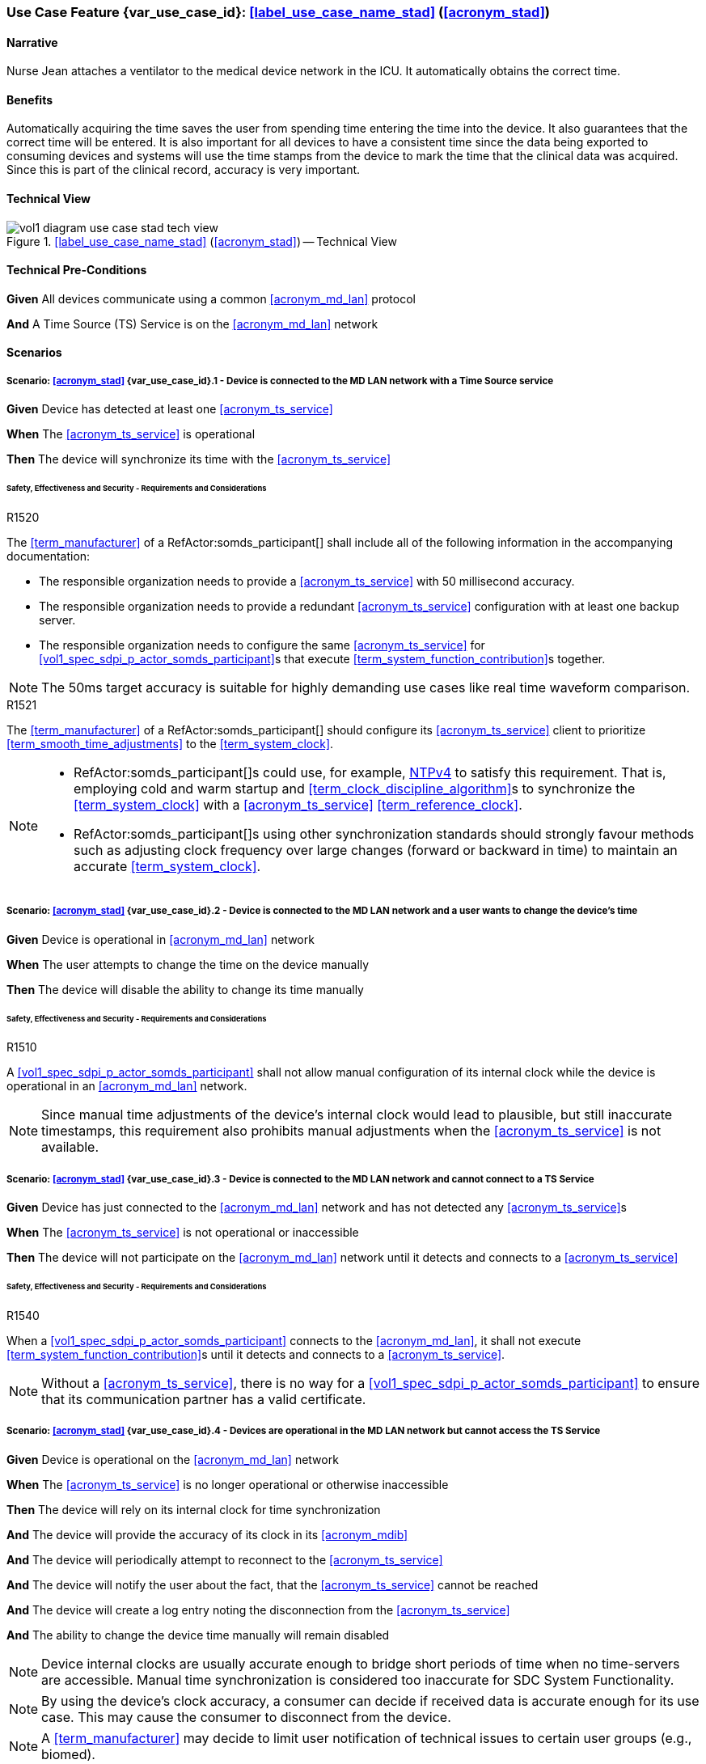 [#vol1_clause_appendix_c_use_case_stad,sdpi_offset=2]
[role=use-case,use-case-id=stad,sdpi_feature="Synchronized Time Across Devices"]
=== Use Case Feature {var_use_case_id}: <<label_use_case_name_stad>> (<<acronym_stad>>)

// NOTE:  See use case labels in document-declarations.adoc

==== Narrative
Nurse Jean attaches a ventilator to the medical device network in the ICU.  It automatically obtains the correct time.

==== Benefits
Automatically acquiring the time saves the user from spending time entering the time into the device.  It also guarantees that the correct time will be entered.
It is also important for all devices to have a consistent time since the data being exported to consuming devices and systems will use the time stamps from the device to mark the time that the clinical data was acquired.  Since this is part of the clinical record, accuracy is very important.

==== Technical View

.<<label_use_case_name_stad>> (<<acronym_stad>>) -- Technical View

image::../images/vol1-diagram-use-case-stad-tech-view.svg[align=center]

[#vol1_clause_appendix_c_use_case_stad_technical_precondition]
==== Technical Pre-Conditions

[role=use-case-background]
====
*Given* All devices communicate using a common <<acronym_md_lan>> protocol

*And* A Time Source (TS) Service is on the <<acronym_md_lan>> network
====

[#vol1_clause_appendix_c_use_case_stad_scenarios]
==== Scenarios

[role=use-case-scenario,sdpi_scenario="Device is connected to the MD LAN network with a Time Source service"]
===== Scenario: <<acronym_stad>> {var_use_case_id}.1 - Device is connected to the MD LAN network with a Time Source service

[role=use-case-steps]
====
*Given* Device has detected at least one <<acronym_ts_service>>

*When* The <<acronym_ts_service>> is operational

*Then* The device will synchronize its time with the <<acronym_ts_service>>
====

====== Safety, Effectiveness and Security - Requirements and Considerations

.R1520
[sdpi_requirement,sdpi_req_level=shall]
[sdpi_req_type=risk_mitigation,sdpi_ses_type=effectiveness,sdpi_ses_test=inspect]
****
[NORMATIVE]
====
The <<term_manufacturer>> of a RefActor:somds_participant[] shall include all of the following information in the accompanying documentation:

 * The responsible organization needs to provide a <<acronym_ts_service>> with 50 millisecond accuracy.
 * The responsible organization needs to provide a redundant <<acronym_ts_service>> configuration with at least one backup server.
 * The responsible organization needs to configure the same  <<acronym_ts_service>> for <<vol1_spec_sdpi_p_actor_somds_participant>>s that execute <<term_system_function_contribution>>s together.
====

[NOTE]
====
The 50ms target accuracy is suitable for highly demanding use cases like real time waveform comparison.
====

****

.R1521
[sdpi_requirement,sdpi_req_level=should]
[sdpi_req_type=risk_mitigation,sdpi_ses_type=effectiveness,sdpi_ses_test=wire]
****
[NORMATIVE]
====
The <<term_manufacturer>> of a RefActor:somds_participant[] should configure its <<acronym_ts_service>> client to prioritize <<term_smooth_time_adjustments>> to the <<term_system_clock>>. 
====

[NOTE]
====
* RefActor:somds_participant[]s could use, for example, <<ref_rfc_5905, NTPv4>> to satisfy this requirement. That is, employing cold and warm startup and <<term_clock_discipline_algorithm>>s to synchronize the <<term_system_clock>> with a <<acronym_ts_service>> <<term_reference_clock>>.

* RefActor:somds_participant[]s using other synchronization standards
should strongly favour methods such as adjusting clock frequency over large changes (forward 
or backward in time) to maintain an accurate <<term_system_clock>>. 
====
****


[role=use-case-scenario,sdpi_scenario="Device is connected to the MD LAN network and a user wants to change the device's time"]
===== Scenario: <<acronym_stad>> {var_use_case_id}.2 - Device is connected to the MD LAN network and a user wants to change the device's time

[role=use-case-steps]
====
*Given* Device is operational in <<acronym_md_lan>> network

*When*  The user attempts to change the time on the device manually

*Then* The device will disable the ability to change its time manually
====

====== Safety, Effectiveness and Security - Requirements and Considerations

.R1510
[sdpi_requirement,sdpi_req_level=shall]
[sdpi_req_type=risk_mitigation,sdpi_ses_type=effectiveness,sdpi_ses_test=inspect]
****
[NORMATIVE]
====
A <<vol1_spec_sdpi_p_actor_somds_participant>> shall not allow manual configuration of its internal clock while the device is operational in an <<acronym_md_lan>> network.
====

[NOTE]
====
Since manual time adjustments of the device's internal clock would lead to plausible, but still inaccurate timestamps, this requirement also prohibits manual adjustments when the <<acronym_ts_service>> is not available.
====
****

[role=use-case-scenario,sdpi_scenario="Device is connected to the MD LAN network and cannot connect to a TS Service"]
===== Scenario: <<acronym_stad>> {var_use_case_id}.3 - Device is connected to the MD LAN network and cannot connect to a TS Service

[role=use-case-steps]
====
*Given* Device has just connected to the <<acronym_md_lan>> network and has not detected any <<acronym_ts_service>>s

*When* The <<acronym_ts_service>> is not operational or inaccessible

*Then* The device will not participate on the <<acronym_md_lan>> network until it detects and connects to a <<acronym_ts_service>>
====

====== Safety, Effectiveness and Security - Requirements and Considerations

.R1540
[sdpi_requirement,sdpi_req_level=shall]
[sdpi_req_type=risk_mitigation,sdpi_ses_type=security,sdpi_ses_test=wire]
****
[NORMATIVE]
====
When a <<vol1_spec_sdpi_p_actor_somds_participant>> connects to the <<acronym_md_lan>>, it shall not execute <<term_system_function_contribution>>s until it detects and connects to a <<acronym_ts_service>>.
====

[NOTE]
====
Without a <<acronym_ts_service>>, there is no way for a <<vol1_spec_sdpi_p_actor_somds_participant>> to ensure that its communication partner has a valid certificate.
====
****


[role=use-case-scenario,sdpi_scenario="Devices are operational in the MD LAN network but cannot access the TS Service"]
===== Scenario: <<acronym_stad>> {var_use_case_id}.4 - Devices are operational in the MD LAN network but cannot access the TS Service

[role=use-case-steps]
====
*Given* Device is operational on the <<acronym_md_lan>> network

*When* The <<acronym_ts_service>> is no longer operational or otherwise inaccessible

*Then* The device will rely on its internal clock for time synchronization

*And* The device will provide the accuracy of its clock in its <<acronym_mdib>>

*And* The device will periodically attempt to reconnect to the <<acronym_ts_service>>

*And* The device will notify the user about the fact, that the <<acronym_ts_service>> cannot be reached

*And* The device will create a log entry noting the disconnection from the <<acronym_ts_service>>

*And* The ability to change the device time manually will remain disabled
====

NOTE: Device internal clocks are usually accurate enough to bridge short periods of time when no time-servers are accessible. Manual time synchronization is considered too inaccurate for SDC System Functionality.

NOTE: By using the device's clock accuracy, a consumer can decide if received data is accurate enough for its use case. This may cause the consumer to disconnect from the device.

NOTE: A <<term_manufacturer>> may decide to limit user notification of technical issues to certain user groups (e.g., biomed).

====== Safety, Effectiveness and Security - Requirements and Considerations

.R1530
[sdpi_requirement,sdpi_req_level=shall]
[sdpi_req_type=risk_mitigation,sdpi_ses_type=effectiveness,sdpi_ses_test=wire]
****
[NORMATIVE]
====
If a <<vol1_spec_sdpi_p_actor_somds_participant>> is operational and loses connection to the <<acronym_ts_service>>, it shall use its internal clock.
====

[NOTE]
====
It is likely that a <<vol1_spec_sdpi_p_actor_somds_participant>> needs multiple attempts to connect to a TS service a few times during the day. The system needs to be stable against these kind of short term interruptions.
====
****

.R1531
[sdpi_requirement,sdpi_req_level=shall]
[sdpi_req_type=risk_mitigation,sdpi_ses_type=audit,sdpi_ses_test=wire]
****
[NORMATIVE]
====
For every MDS of a <<vol1_spec_sdpi_p_actor_somds_provider>>, the <<vol1_spec_sdpi_p_actor_somds_provider>> shall provide pm:ClockState/@Accuracy.
====
****



.R1532
[sdpi_requirement,sdpi_req_level=shall]
[sdpi_req_type=risk_mitigation,sdpi_ses_type=safety,sdpi_ses_test=wire]
****
[NORMATIVE]
====
The <<term_manufacturer>> of a <<vol1_spec_sdpi_p_actor_somds_consumer>> shall consider the risk of providing the <<vol1_spec_sdpi_p_actor_somds_consumer>>'s <<term_system_function_contribution>> if the accuracy of the device internal clock decreases due to an unreachable <<acronym_ts_service>>.
====
****

.R1533
[sdpi_requirement,sdpi_req_level=shall]
[sdpi_req_type=risk_mitigation,sdpi_ses_type=safety,sdpi_ses_test=wire]
****
[NORMATIVE]
====
The <<term_manufacturer>> of a <<vol1_spec_sdpi_p_actor_somds_consumer>> shall consider the risk of providing the <<vol1_spec_sdpi_p_actor_somds_consumer>>'s <<term_system_function_contribution>> if the accuracy of the <<vol1_spec_sdpi_p_actor_somds_provider>>'s clock decreases.
====

[NOTE]
====
NOTE: This goes beyond considering the risk of erroneous timestamps required by the Base <<acronym_pkp>> Standard, since it forces the <<term_manufacturer>> of a <<vol1_spec_sdpi_p_actor_somds_consumer>> to define a minimum accuracy acceptable for a <<term_system_function_contribution>>.
====
****

*REVIEWER QUESTION*:Do we need a requirement, for notifying the biomed in case the <<acronym_ts_service>> is no longer reachable? Or is the following logging requirement sufficient?

.R1534
[sdpi_requirement,sdpi_req_level=shall]
[sdpi_req_type=risk_mitigation,sdpi_ses_type=audit,sdpi_ses_test=wire]
****
[NORMATIVE]
====
If a <<vol1_spec_sdpi_p_actor_somds_participant>> cannot reach the <<acronym_ts_service>>, the <<vol1_spec_sdpi_p_actor_somds_participant>> shall create a log entry.
====

****
*REVIEWER QUESTION*:Do we need a requirement stating this explicitly, or is BPKP TR0916 sufficient, since a <<acronym_ts_service>> not being available can be considered as a change in the <<acronym_ts_service>>.

[role=use-case-scenario,sdpi_scenario="Devices are operational in the MD LAN network but cannot access the TS Service and clock drift is unacceptable"]
===== Scenario: <<acronym_stad>> {var_use_case_id}.5 - Devices are operational in the MD LAN network but cannot access the TS Service and clock drift is unacceptable

[role=use-case-steps]
====
*Given* The <<vol1_spec_sdpi_p_actor_somds_participant>> is operational on the <<acronym_md_lan>> network

*And* The <<acronym_ts_service>> is no longer operational or otherwise inaccessible

*When* The clock drift of the device internal clock exceeds an internal threshold

*Or* The timestamps of the received data are no longer accurate enough

*Then* The device will notify the user that time synchronization is no longer functional, which will limit the availability of SDC System Functionality

*And* The device will create a log entry noting inaccurate time synchronization

*And* The device will periodically attempt to reconnect to the <<acronym_md_lan>> and <<acronym_ts_service>>

*And* Based on a <<term_manufacturer>>'s risk management, the device may be disconnected entirely from the <<acronym_md_lan>> network.
====

NOTE: As a consequence of requirements <<r1532>> and <<r1533>>, it is the <<vol1_spec_sdpi_p_actor_somds_consumer>>'s responsibility to decide if timestamps are accurate enough to execute its <<term_system_function_contribution>>.

====== Safety, Effectiveness and Security - Requirements and Considerations

.R1500
[sdpi_requirement,sdpi_req_level=shall]
[sdpi_req_type=risk_mitigation,sdpi_ses_type=safety,sdpi_ses_test=wire]
****
[NORMATIVE]
====
The <<term_manufacturer>> of a <<vol1_spec_sdpi_p_actor_somds_participant>> shall consider the risk of workflow interruption due to misaligned clocks.
====

[NOTE]
====
* Clocks of <<vol1_spec_sdpi_p_actor_somds_participant>>s run apart due to lack of synchronization with NTP servers, different clock drifts or cyber-attacks.

* This requirement supplements RR1162 in <<ref_ieee_11073_10700_2022>>: _The MANUFACTURER of an SDC BASE CONSUMER SHALL consider the RISKs resulting from erroneous timestamps._
====

[RELATED]
====
* <<ref_ieee_11073_10700_2022>>, RR1162.
====

****

[#vol1_clause_appendix_c_use_case_stad_non_slew]
[role=use-case-scenario,sdpi_scenario="A device, operational in the MD LAN network, determines a non-slewing time adjustment is required"]
===== Scenario: <<acronym_stad>> {var_use_case_id}.6 - A device, operational in the MD LAN network, determines a non-slewing time adjustment is required

[role=use-case-steps]
====
*Given* The device is operational on the <<acronym_md_lan>> network,

*When* The device's <<term_clock_discipline_algorithm>> determines an <<term_abrupt_time_adjustment>> is required,

*Then* The device will create a log entry that includes at least a <<term_timestamp>> for the adjustment in both the <<term_time_reference_frame>> before and after the <<term_abrupt_time_adjustment>> was made,

*And* The <<vol1_spec_sdpi_p_actor_somds_provider>> will notify <<vol1_spec_sdpi_p_actor_somds_consumer>>s, using its system function contributions (<<acronym_sfc>>), of the change to the provider's <<term_time_reference_frame>>,  

*Or* The <<vol1_spec_sdpi_p_actor_somds_provider>> will initiate a new MDIB sequence.
====

NOTE: a device's <<term_time_reference_frame>> may jump forward or backward in time in a single large (e.g., more than 5 minutes), step (from the perspective of an external observer) following an <<term_abrupt_time_adjustment>>. 

NOTE: two distinct <<term_epoch>>s are created by an <<term_abrupt_time_adjustment>>: one prior to the abrupt adjustment and one after. Each epoch has a distinct <<term_time_reference_frame>>. Both the rate which time passes and the determination time assigned to a single event may differ significantly between epochs (from the perspective of an external observer). 

NOTE: <<term_abrupt_time_adjustment>>s may occur, for example, when a device is used in an emergency or wireless situation and collects data before joining a network and updating its clock, an absent <<acronym_ts_service>> returns to operation, following hardware failure or operator error (e.g., making <<term_abrupt_time_adjustment>>s to the <<acronym_ts_service>> <<term_time_reference_frame>> while it is being used by one or more <<vol1_spec_sdpi_p_actor_somds_participant>>s). 

NOTE: although an <<term_abrupt_time_adjustment>> starts with a constant offset between two <<term_epoch>>s at a single point in time, it may introduce constant or variable (linear and/or non-linear) offsets between timestamps obtained within the <<term_epoch>>s. That is, the difference (to an unbiased observer) between any two timestamps from different epochs may depend (linearly or non-linearly) on when, within each epoch, the timestamp was obtained. It is typically not possible to establish a common <<term_time_reference_frame>> following an <<term_abrupt_time_adjustment>> without additional information not available to the <<vol1_spec_sdpi_p_actor_somds_participant>>.

====== Safety, Effectiveness & Security Considerations and Requirements

// This provides information for auditing. 
.R1560
[sdpi_requirement,sdpi_req_level=shall]
[sdpi_req_type=risk_mitigation,sdpi_ses_type=audit,sdpi_ses_test=wire]
****
[NORMATIVE]
====
The <<vol1_spec_sdpi_p_actor_somds_participant>> shall log each <<term_abrupt_time_adjustment>> of the <<term_system_clock>> with an entry that includes the determination time of the log entry in both the <<term_time_reference_frame>> before, and after, each <<term_abrupt_time_adjustment>>. 
====

[NOTE]
====
This requirement supplements TR1340 in <<ref_ieee_11073_10700_2022>>&mdash; _An SDC BASE PARTICIPANT SHOULD log each <<term_non_slewing_time_adjustment>> of the device clock_ &mdash; requiring specific information in the log to support post incident analysis.
====
****

// This is for providers to inform consumers of the non-slewing adjustment.
// It is necessary to have a version here for providers that don't use NTP clock-discipline to smoothly adjust clocks and just set the clock (hopefully not going back in time).
// Using `ClockState/@LastSet` like this avoids having to extend everything that needs a timestamp to support versioning (because any timestamp in the MDIB before the LastSet
// is questionable following a transition to a new epoch). Epoch versioning is then an extension that lets the consumer determine how questionable a timestamp is. 

.R1522
[sdpi_requirement,sdpi_req_level=shall]
[sdpi_req_type=risk_mitigation,sdpi_ses_type=effectiveness,sdpi_ses_test=wire]
****
[NORMATIVE]
====
When the <<vol1_spec_sdpi_p_actor_somds_provider>> detects an <<term_abrupt_time_adjustment>> of a <<term_system_clock>>, the <<vol1_spec_sdpi_p_actor_somds_provider>> shall either:

* initiate a new MDIB sequence by assigning a new <<acronym_mdib>> sequence identifier, or
* set `pm:ClockState/@ActivationState` to `StndBy` when any timestamp in a <<acronym_mdib>> version was not obtained from the time-reference frame of the active clock in the same version, or 
* set `pm:ClockState/@LastSet` to the earliest time that is unambiguously in the current <<term_epoch>> and increment `sdpi:Epochs/@Version` and set `pm:ClockState/@ActivationState` to `StndBy` while any timestamp in a <<acronym_mdib>> version is less than `pm:ClockState/@LastSet`.
====

[NOTE]
====
* The <<term_manufacturer>> of the <<vol1_spec_sdpi_p_actor_somds_consumer>> considers the risks arising from <<term_timestamp>>s spanning <<term_time_reference_frame>>s from an <<term_abrupt_time_adjustment>> having occurred at the <<vol1_spec_sdpi_p_actor_somds_provider>> when the <<vol1_spec_sdpi_p_actor_somds_consumer>> receives a changed value in the <<vol1_spec_sdpi_p_actor_somds_provider>>'s MDIB sequence identifier or when the `pm:ClockState/@ActivationState` is `StndBy`.

* This clarifies the ambiguity in <<ref_ieee_11073_10207_2017>>, section B.182 and <<ref_ieee_11073_20701_2018>>, R0014 when a participant uses slewing to make <<term_smooth_time_adjustments>> (using, for example, the <<ref_rfc_5905, NTPv4>> <<term_clock_discipline_algorithm>>) where information from one or more <<acronym_ts_service>>s is used to maintain clock-discipline and does not (generally) "set" the clock.

* Any <<term_timestamp>> strictly-less than `pm:ClockState/@LastSet` in the MDIB when `pm:ClockState/@ActivationState` is set to `StndBy` may be untrustworthy. 
====
****

Timestamps obtained in an earlier <<term_epoch>> may be treated with greater suspicion than those obtained in the current epoch by a <<vol1_spec_sdpi_p_actor_somds_participant>>. `pm:ClockState/@LastSet` provides the unambiguous beginning of the current epoch using a <<term_timestamp>> from the current epoch. For example (and illustrated below):

* when an <<term_abrupt_time_adjustment>> moves the device's <<term_time_reference_frame>> forward, any <<term_timestamp>> in the MDIB greater than start of the new epoch are unambiguously in the new epoch. 
* when the device's <<term_time_reference_frame>> moves backward, only <<term_timestamp>>s greater than the latest timestamp obtained from the prior epoch are unambiguously in the current epoch. That is, timestamps obtained from the new <<term_time_reference_frame>> may overlap timestamps obtained from the prior <<term_time_reference_frame>>. 

There is no overlap in timestamps when an <<term_abrupt_time_adjustment>> shifts the device clock forward in time. 

image::../images/vol1-diagram-use-case-stad-ns-forward.svg[align=center]

When an <<term_abrupt_time_adjustment>> shifts the device's <<term_time_reference_frame>> back in time, only timestamps before the last timestamp recorded in the MDIB from epoch 0 belong unambiguously to the new <<term_time_reference_frame>>.

image::../images/vol1-diagram-use-case-stad-ns-back.svg[align=center]

When a device experiences several <<term_abrupt_time_adjustment>>s in a short period of time, the earliest timestamp unambiguously in the current <<term_time_reference_frame>> may be from an earlier <<term_epoch>>. 

image::../images/vol1-diagram-use-case-stad-ns-back-forth.svg[align=center]

// This is to introduce versioning epochs. 
.R1561
[sdpi_requirement,sdpi_req_level=may,sdpi_req_type=tech_feature]
****
[NORMATIVE]
====
The <<vol1_spec_sdpi_p_actor_somds_provider>> may indicate a <<term_timestamp>> belongs to a specific <<term_epoch>> using the SDPi epoch extension. 
====

[NOTE]
====
Binding timestamps in the <<acronym_mdib>> to a specific <<term_epoch>> may be useful for states that are not updated frequently. 
====
****

.R1562
[sdpi_requirement,sdpi_req_level=shall]
[sdpi_req_type=risk_mitigation,sdpi_ses_type=safety,sdpi_ses_test=wire]
****
[NORMATIVE]
====
The <<term_manufacturer>> of a <<vol1_spec_sdpi_p_actor_somds_consumer>> shall consider the risks arising from relying on <<term_timestamp>>s obtained from different <<term_epoch>>s.  
====


[NOTE]
====
It may not be possible to reliably determine the relationship between <<term_timestamp>> obtained from different <<term_epoch>>s without addition information regarding the cause of an <<term_abrupt_time_adjustment>>. Consider, for example, an <<term_abrupt_time_adjustment>> that arises when the <<term_system_clock>> was running significantly faster (or slower) than the <<term_reference_clock>>. The arithmetic difference in time between two events spanning the adjustment (even when combined with the size of the step adjustment) may not match the elapsed time experienced by an unbiased observer because time passed at different rates in the different epochs.  
====
****


// This is for the sledge hammer approach. I can't figure out what a universal rule could be or how to communicate epoch changes
// across MdibVersionGroup/@SequenceId since it seems that any information inside the MDS implicitly is scoped to the 
// sequence id. 
.R1566
[sdpi_requirement,sdpi_req_level=shall]
[sdpi_req_type=risk_mitigation,sdpi_ses_type=safety,sdpi_ses_test=wire]
****
[NORMATIVE]
====
The <<term_manufacturer>> of a <<vol1_spec_sdpi_p_actor_somds_provider>> that changes the MDIB sequence identifier when it can no longer make <<term_smooth_time_adjustments>> to its <<term_time_reference_frame>> shall consider the risks arising from gaps in continuous data. 
====

[NOTE]
====
An abrupt time adjustment may indicate a serious error that impacts data that has already been:
 
 * displayed on a chart to the user,
 * exported to other systems.
====
****

// This may be unnecessary as the device could fault at any time. However, perhaps it is useful as a way
// to surface behaviours as part of conformity statements. And it emphasizes the myriad of problems with
// time steps. 
.R1569
[sdpi_requirement,sdpi_req_level=may]
[sdpi_req_type=risk_mitigation,sdpi_ses_type=safety,sdpi_ses_test=wire]
****
[NORMATIVE]
====
A <<vol1_spec_sdpi_p_actor_somds_participant>> may enter a fault state by, for example, setting the `MdsState/@ActivationState` to `Fail` following an <<term_abrupt_time_adjustment>> that it otherwise cannot recover from. 
====

[NOTE]
====
* A sudden change in a participant's time-reference frame may require intervention by the OPERATOR or RESPONSIBLE ORGANIZATION. 
 
* A <<vol1_spec_sdpi_p_actor_somds_participant>> may continue delivery with a subset one or more of its nominal System Function Contribution (<<acronym_sfc>>) following an <<term_abrupt_time_adjustment>> reporting the activation state of components using `AbstractDeviceComponentState/@ActivationState`.
====
****

[#vol1_clause_appendix_c_use_case_stad_non_slew_received]
[role=use-case-scenario,sdpi_scenario="A somds consumer, operational in the MD LAN network, receives data affected by an abrupt time adjustment"]
===== Scenario: <<acronym_stad>> {var_use_case_id}.7 - A <<vol1_spec_sdpi_p_actor_somds_consumer>>, operational in the MD LAN network, receives data affected by an abrupt time adjustment

[role=use-case-steps]
====
*Given* The <<vol1_spec_sdpi_p_actor_somds_consumer>> is operational on the <<acronym_md_lan>> network,

*When* The <<vol1_spec_sdpi_p_actor_somds_consumer>> receives notifications and/or <<acronym_mdib>> state indicating a <<vol1_spec_sdpi_p_actor_somds_provider>> has made abrupt time adjustment to its device clock,

*Then* The <<vol1_spec_sdpi_p_actor_somds_consumer>> will notify next users of data of suspicious timestamps.
====

NOTE: an <<term_abrupt_time_adjustment>> is an extremely rare event on a properly functioning <<acronym_md_lan>> network, nonetheless participants should be prepared to continue <<term_system_function_contribution>> where possible.

Consider, for example, a medical device used for spot measurements, and
collects measurements in an area without network coverage before connecting to a <<acronym_md_lan>> network, synchronizing its clock and making collected data available. Such a device may have a precise, though inaccurate, clock before synchronizing with the organization reference clock creating an <<term_abrupt_time_adjustment>>, as shown below. The clock might be inaccurate because the medical device was powered off for some time or it may have been used on a different <<acronym_md_lan>> network with a different reference clock. Measurements made before the <<term_abrupt_time_adjustment>> could be corrected by applying a suitable offset. These adjustments could be made, before making the data available to a <<vol1_spec_sdpi_p_actor_somds_consumer>>, by the medical device itself, or later using offsets conveyed  using the <<vol3_clause_timestamp_versioning, timestamp versioning>> extension.

image::../images/vol1-diagram-use-case-stad-cns-linear.svg[align-center]

It may be difficult or impossible for a device to determine the correct timestamp for a historical measurement following an <<term_abrupt_time_adjustment>>. Consider, for example, a device with a clock that is running slower than the Responsible Organization's reference clock as illustrated below (exaggerated for clarity). Synchronizing the clock at 14:00 (organization-time) corrects future timestamps but it is not possible to correctly adjust earlier timestamps from device reports which differ from organization time between -1:00 and +3:00, depending on when they were made. 

image::../images/vol1-diagram-use-case-stad-cns-non-linear.svg[align-center]

An <<term_abrupt_time_adjustment>> occurring at the Responsible Organization's reference clock (when compared to global time standards) may also be difficult reconcile with various devices updating their clock following different synchronization schedules, as illustrated below. 

image::../images/vol1-diagram-use-case-stad-cns-schedule.svg[align-center]

// Its okay to give up following an abrupt time step
.R1600
[sdpi_requirement,sdpi_req_level=may]
[sdpi_req_type=risk_mitigation,sdpi_ses_type=safety,sdpi_ses_test=wire]
****
[NORMATIVE]
====
A <<vol1_spec_sdpi_p_actor_somds_consumer>> may disconnect or go into a fail-safe mode when it determines an <<term_abrupt_time_adjustment>> has occurred in a <<vol1_spec_sdpi_p_actor_somds_provider>> required to continue its <<term_system_function_contribution>>. 
====

[NOTE]
====
A consumer relying on the temporal accuracy of historic data for its <<term_system_function_contribution>> may require operator input to continue safe operation following an <<term_abrupt_time_adjustment>> to one or more of its data sources. 
====
****

// Use the message timestamp for early detection of temporal anomalies
.R1601
[sdpi_requirement,sdpi_req_level=should]
[sdpi_req_type=risk_mitigation,sdpi_ses_type=audit,sdpi_ses_test=wire]
****
[NORMATIVE]
====
A <<vol1_spec_sdpi_p_actor_somds_consumer>> should use the low-precision `Date` field included in HTTP response messages (<<ref_rfc_9110>>, §6.6.1) to determine if discrepancies between <<vol1_spec_sdpi_p_actor_somds_participant>> clocks exceed requirements for its <<term_system_function_contribution>>. 
====

[NOTE]
====
* This requirement supports a <<vol1_spec_sdpi_p_actor_somds_consumer>> considering the risk resulting from erroneous timestamps <<ref_ieee_11073_10700_2022>>, RR1162. 
* The maximum discrepancy between participant clocks may depend on the protocol being used to synchronize time (`pm:ClockState/pm:ActiveSyncProtocol`). The time reported by two devices employing <<ref_rfc_5905, NTPv4>>, for example, may differ by more than 8 1/2 minutes, in a worst case scenario, without triggering an <<term_abrupt_time_adjustment>>. 
* A <<vol1_spec_sdpi_p_actor_somds_consumer>> could detect discrepancies exceeding a few seconds, which may affect its <<term_system_function_contribution>>, using timestamps in HTTP headers, for example. 
* By monitoring timestamp on message responses (such as subscription renew requests), a <<vol1_spec_sdpi_p_actor_somds_consumer>> may be able to take an appropriate action, such as alerting the operator, before using data with suspicious timestamps.
====
****

// Use the preferred format (not the obsolete ones) for date time
// This could become a "shall" following wider discussion. 
.R1602
[sdpi_requirement,sdpi_req_level=should,sdpi_req_type=tech_feature]
****
[NORMATIVE]
====
A <<vol1_spec_sdpi_p_actor_somds_provider>> should use the "preferred format", defined in  <<ref_rfc_9110, RFC9110 §5.6.7>>, for the `Date` field included in all HTTP response messages. 
====

[NOTE]
====
The `Date` field in HTTP response messages, as the best available approximation of the date and time of message generation, is mandatory for an origin server with a clock (<<ref_rfc_9110>>, §6.6.1) though several formats are supported. This clarifies obsolete formats shouldn't be be used. 
====
****

// Alert next users of the problem.
.R1603
[sdpi_requirement,sdpi_req_level=shall]
[sdpi_req_type=risk_mitigation,sdpi_ses_type=safety,sdpi_ses_test=wire]
****
[NORMATIVE]
====
A <<vol1_spec_sdpi_p_actor_somds_consumer>> shall notify next users of invalid and/or suspicious timestamps arising from <<term_abrupt_time_adjustment>> that affect its <<term_system_function_contribution>>. 
====

[NOTE]
====
* Operators and downstream systems (e.g., central record keeping systems) may be impacted beyond the <<vol1_spec_sdpi_p_actor_somds_participant>>'s immediate <<term_system_function_contribution>> by inconsistencies in temporal data. 
* Notifying next users could include writing an entry in a log accessible to next users. 
* Notifying next users could visual and/or audible indication to operators through colour, iconography or visual styling on timestamps affected by the <<term_abrupt_time_adjustment>>.
====
****

// Adjust timestamps.
.R1604
[sdpi_requirement,sdpi_req_level=should]
[sdpi_req_type=risk_mitigation,sdpi_ses_type=safety,sdpi_ses_test=wire]
****
[NORMATIVE]
====
A <<vol1_spec_sdpi_p_actor_somds_consumer>>, adjusting invalid and/or suspicious timestamps arising from <<term_abrupt_time_adjustment>>, should continue to treat the adjusted timestamp as invalid and/or suspicious. 
====

[NOTE]
====
A <<vol1_spec_sdpi_p_actor_somds_consumer>> may use information provided, for example, by the <<vol1_spec_sdpi_p_actor_somds_provider>> using, for example, the <<vol3_clause_timestamp_versioning, timestamp versioning>> extension to improve the accuracy of a suspicious timestamp. However timestamps may remain less accurate than had the <<term_abrupt_time_adjustment>> not occurred and it may still be appropriate to notify next users of this.
====
****



